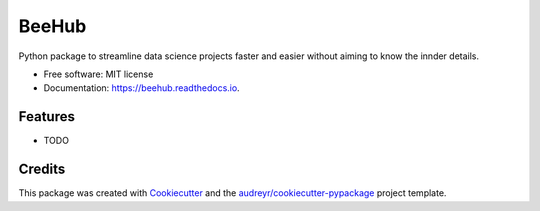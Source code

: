 ======
BeeHub
======


.. image:: https://img.shields.io/pypi/v/beehub.svg
        :target: https://pypi.python.org/pypi/beehub

.. image:: https://img.shields.io/travis/Dr.Saad.L/beehub.svg
        :target: https://travis-ci.com/Dr.Saad.L/beehub

.. image:: https://readthedocs.org/projects/beehub/badge/?version=latest
        :target: https://beehub.readthedocs.io/en/latest/?version=latest
        :alt: Documentation Status


.. image:: https://pyup.io/repos/github/Dr.Saad.L/beehub/shield.svg
     :target: https://pyup.io/repos/github/Dr.Saad.L/beehub/
     :alt: Updates



Python package to streamline data science projects faster and easier without aiming to know the innder details.


* Free software: MIT license
* Documentation: https://beehub.readthedocs.io.


Features
--------

* TODO

Credits
-------

This package was created with Cookiecutter_ and the `audreyr/cookiecutter-pypackage`_ project template.

.. _Cookiecutter: https://github.com/audreyr/cookiecutter
.. _`audreyr/cookiecutter-pypackage`: https://github.com/audreyr/cookiecutter-pypackage
